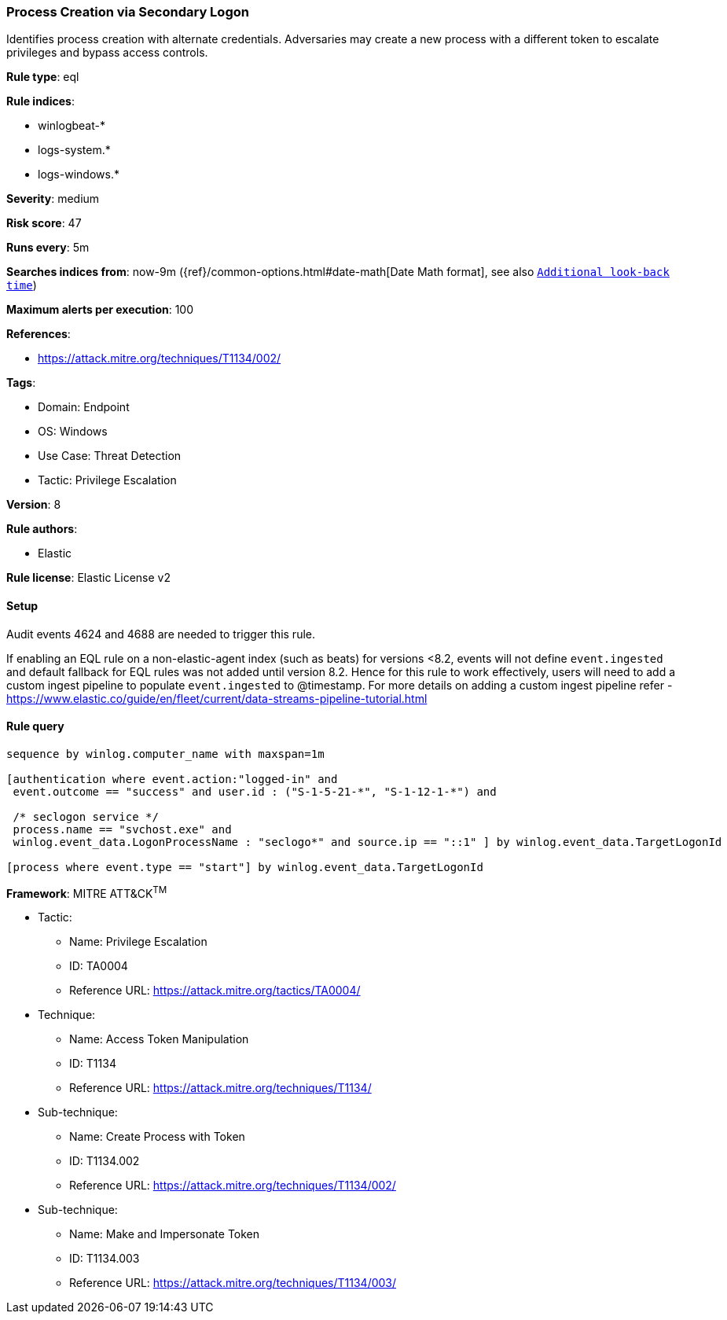 [[process-creation-via-secondary-logon]]
=== Process Creation via Secondary Logon

Identifies process creation with alternate credentials. Adversaries may create a new process with a different token to escalate privileges and bypass access controls.

*Rule type*: eql

*Rule indices*: 

* winlogbeat-*
* logs-system.*
* logs-windows.*

*Severity*: medium

*Risk score*: 47

*Runs every*: 5m

*Searches indices from*: now-9m ({ref}/common-options.html#date-math[Date Math format], see also <<rule-schedule, `Additional look-back time`>>)

*Maximum alerts per execution*: 100

*References*: 

* https://attack.mitre.org/techniques/T1134/002/

*Tags*: 

* Domain: Endpoint
* OS: Windows
* Use Case: Threat Detection
* Tactic: Privilege Escalation

*Version*: 8

*Rule authors*: 

* Elastic

*Rule license*: Elastic License v2


==== Setup



Audit events 4624 and 4688 are needed to trigger this rule.

If enabling an EQL rule on a non-elastic-agent index (such as beats) for versions <8.2,
events will not define `event.ingested` and default fallback for EQL rules was not added until version 8.2.
Hence for this rule to work effectively, users will need to add a custom ingest pipeline to populate
`event.ingested` to @timestamp.
For more details on adding a custom ingest pipeline refer - https://www.elastic.co/guide/en/fleet/current/data-streams-pipeline-tutorial.html


==== Rule query


[source, js]
----------------------------------
sequence by winlog.computer_name with maxspan=1m

[authentication where event.action:"logged-in" and
 event.outcome == "success" and user.id : ("S-1-5-21-*", "S-1-12-1-*") and

 /* seclogon service */
 process.name == "svchost.exe" and
 winlog.event_data.LogonProcessName : "seclogo*" and source.ip == "::1" ] by winlog.event_data.TargetLogonId

[process where event.type == "start"] by winlog.event_data.TargetLogonId

----------------------------------

*Framework*: MITRE ATT&CK^TM^

* Tactic:
** Name: Privilege Escalation
** ID: TA0004
** Reference URL: https://attack.mitre.org/tactics/TA0004/
* Technique:
** Name: Access Token Manipulation
** ID: T1134
** Reference URL: https://attack.mitre.org/techniques/T1134/
* Sub-technique:
** Name: Create Process with Token
** ID: T1134.002
** Reference URL: https://attack.mitre.org/techniques/T1134/002/
* Sub-technique:
** Name: Make and Impersonate Token
** ID: T1134.003
** Reference URL: https://attack.mitre.org/techniques/T1134/003/
